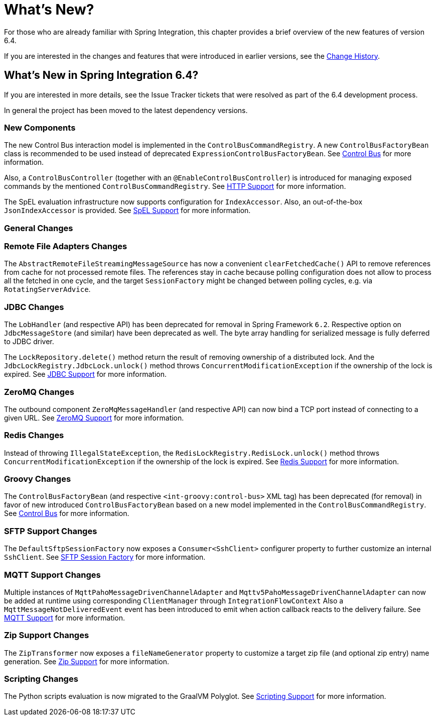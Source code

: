 [[whats-new-part]]
= What's New?

[[spring-integration-intro-new]]
For those who are already familiar with Spring Integration, this chapter provides a brief overview of the new features of version 6.4.

If you are interested in the changes and features that were introduced in earlier versions, see the xref:history.adoc[Change History].

[[what-s-new-in-spring-integration-6-4]]
== What's New in Spring Integration 6.4?

If you are interested in more details, see the Issue Tracker tickets that were resolved as part of the 6.4 development process.

In general the project has been moved to the latest dependency versions.

[[x6.4-new-components]]
=== New Components

The new Control Bus interaction model is implemented in the `ControlBusCommandRegistry`.
A new `ControlBusFactoryBean` class is recommended to be used instead of deprecated `ExpressionControlBusFactoryBean`.
See xref:control-bus.adoc[Control Bus] for more information.

Also, a `ControlBusController` (together with an `@EnableControlBusController`) is introduced for managing exposed commands by the mentioned `ControlBusCommandRegistry`.
See xref:http.adoc[HTTP Support] for more information.

The SpEL evaluation infrastructure now supports configuration for `IndexAccessor`.
Also, an out-of-the-box `JsonIndexAccessor` is provided.
See xref:spel.adoc[SpEL Support] for more information.

[[x6.4-general]]
=== General Changes

[[x6.4-remote-files-changes]]
=== Remote File Adapters Changes

The `AbstractRemoteFileStreamingMessageSource` has now a convenient `clearFetchedCache()` API to remove references from cache for not processed remote files.
The references stay in cache because polling configuration does not allow to process all the fetched in one cycle, and the target `SessionFactory` might be changed between polling cycles, e.g. via `RotatingServerAdvice`.

[[x6.4-jdbc-changes]]
=== JDBC Changes

The `LobHandler` (and respective API) has been deprecated for removal in Spring Framework `6.2`.
Respective option on `JdbcMessageStore` (and similar) have been deprecated as well.
The byte array handling for serialized message is fully deferred to JDBC driver.

The `LockRepository.delete()` method return the result of removing ownership of a distributed lock.
And the `JdbcLockRegistry.JdbcLock.unlock()` method throws `ConcurrentModificationException` if the ownership of the lock is expired.
See xref:jdbc.adoc[JDBC Support] for more information.

[[x6.4-zeromq-changes]]
=== ZeroMQ Changes

The outbound component `ZeroMqMessageHandler` (and respective API) can now bind a TCP port instead of connecting to a given URL.
See xref:zeromq.adoc[ZeroMQ Support] for more information.

[[x6.4-redis-changes]]
=== Redis Changes

Instead of throwing `IllegalStateException`, the `RedisLockRegistry.RedisLock.unlock()` method throws `ConcurrentModificationException` if the ownership of the lock is expired.
See xref:redis.adoc[Redis Support] for more information.

[[x6.4-groovy-changes]]
=== Groovy Changes

The `ControlBusFactoryBean` (and respective `<int-groovy:control-bus>` XML tag) has been deprecated (for removal) in favor of new introduced `ControlBusFactoryBean` based on a new model implemented in the `ControlBusCommandRegistry`.
See xref:control-bus.adoc[Control Bus] for more information.


[[x6.4-sftp-changes]]
=== SFTP Support Changes

The `DefaultSftpSessionFactory` now exposes a `Consumer<SshClient>` configurer property to further customize an internal `SshClient`.
See xref:sftp/session-factory.adoc[SFTP Session Factory] for more information.

[[x6.4-mqtt-support-changes]]
=== MQTT Support Changes

Multiple instances of `MqttPahoMessageDrivenChannelAdapter` and `Mqttv5PahoMessageDrivenChannelAdapter` can now be added at runtime using corresponding `ClientManager` through `IntegrationFlowContext`
Also a `MqttMessageNotDeliveredEvent` event has been introduced to emit when action callback reacts to the delivery failure.
See xref:mqtt.adoc[MQTT Support] for more information.

[[x6.4-zip-support-changes]]
=== Zip Support Changes

The `ZipTransformer` now exposes a `fileNameGenerator` property to customize a target zip file (and optional zip entry) name generation.
See xref:zip.adoc[Zip Support] for more information.


[[x6.4-scripting-changes]]
=== Scripting Changes

The Python scripts evaluation is now migrated to the GraalVM Polyglot.
See xref:scripting.adoc[Scripting Support] for more information.
